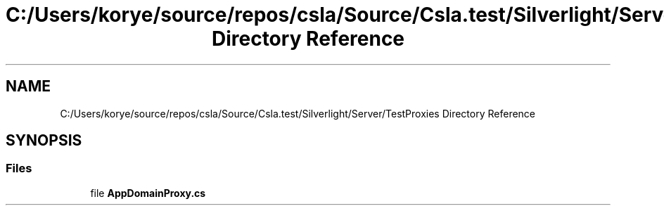 .TH "C:/Users/korye/source/repos/csla/Source/Csla.test/Silverlight/Server/TestProxies Directory Reference" 3 "Wed Jul 21 2021" "Version 5.4.2" "CSLA.NET" \" -*- nroff -*-
.ad l
.nh
.SH NAME
C:/Users/korye/source/repos/csla/Source/Csla.test/Silverlight/Server/TestProxies Directory Reference
.SH SYNOPSIS
.br
.PP
.SS "Files"

.in +1c
.ti -1c
.RI "file \fBAppDomainProxy\&.cs\fP"
.br
.in -1c
